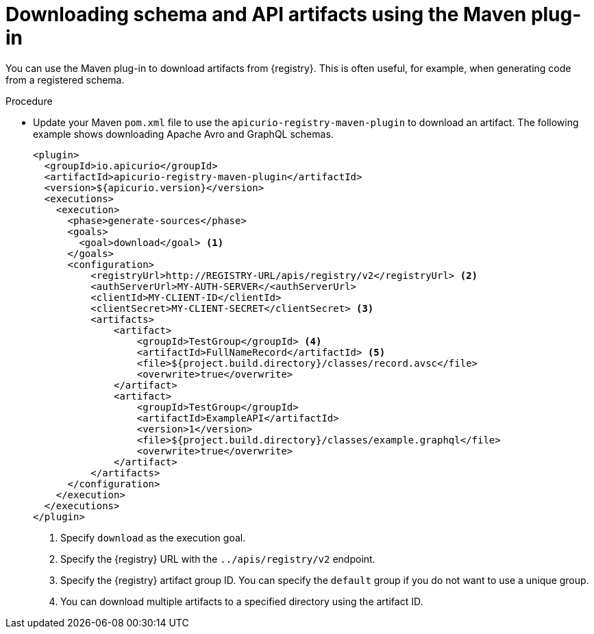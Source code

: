 // Metadata created by nebel
// ParentAssemblies: assemblies/getting-started/as_installing-the-registry.adoc

[id="downloading-artifacts-using-maven-plugin_{context}"]
= Downloading schema and API artifacts using the Maven plug-in

[role="_abstract"]
You can use the Maven plug-in to download artifacts from {registry}. This is often useful, for example, when generating code from a registered schema.

.Prerequisites
ifdef::apicurio-registry,rh-service-registry[]
* {registry} is installed and running in your environment
endif::[]
ifdef::rh-openshift-sr[]
* You have service account with the correct access permissions for {registry} instances
endif::[]

.Procedure
* Update your Maven `pom.xml` file to use the `apicurio-registry-maven-plugin` to download an artifact. The following example shows downloading Apache Avro and GraphQL schemas.
+
[source,xml]
----
<plugin>
  <groupId>io.apicurio</groupId>
  <artifactId>apicurio-registry-maven-plugin</artifactId>
  <version>${apicurio.version}</version>
  <executions>
    <execution>
      <phase>generate-sources</phase>
      <goals>
        <goal>download</goal> <1>
      </goals>
      <configuration>
          <registryUrl>http://REGISTRY-URL/apis/registry/v2</registryUrl> <2>
          <authServerUrl>MY-AUTH-SERVER</<authServerUrl> 
          <clientId>MY-CLIENT-ID</clientId>
          <clientSecret>MY-CLIENT-SECRET</clientSecret> <3>
          <artifacts>
              <artifact>
                  <groupId>TestGroup</groupId> <4>
                  <artifactId>FullNameRecord</artifactId> <5>
                  <file>${project.build.directory}/classes/record.avsc</file>
                  <overwrite>true</overwrite>
              </artifact>
              <artifact>
                  <groupId>TestGroup</groupId>
                  <artifactId>ExampleAPI</artifactId>
                  <version>1</version>
                  <file>${project.build.directory}/classes/example.graphql</file>
                  <overwrite>true</overwrite>
              </artifact>
          </artifacts>
      </configuration>
    </execution>
  </executions>
</plugin>
----
. Specify `download` as the execution goal.
. Specify the {registry} URL with the `../apis/registry/v2` endpoint.
ifdef::apicurio-registry,rh-service-registry[]
. If authentication is required, you can specify your authentication server and client credentials.
endif::[]
ifdef::rh-openshift-sr[]
. Specify your service account ID and secret and the OpenShift Application Services authentication server: `\https://identity.api.openshift.com/auth/realms/rhoas/protocol/openid-connect/token`
endif::[]
. Specify the {registry} artifact group ID. You can specify the `default` group if you do not want to use a unique group.
. You can download multiple artifacts to a specified directory using the artifact ID. 

////
// old demo needs to be updated for v2
[role="_additional-resources"]
.Additional resources
 * For more details on the {registry} Maven plug-in, see the link:https://github.com/Apicurio/apicurio-registry-demo[Registry demonstration example]
//// 
